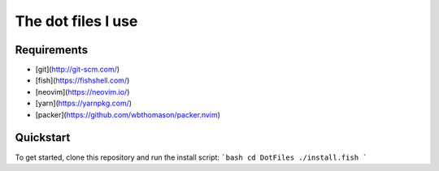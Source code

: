 The dot files I use
===================

Requirements
------------
* [git](http://git-scm.com/)
* [fish](https://fishshell.com/)
* [neovim](https://neovim.io/)
* [yarn](https://yarnpkg.com/)
* [packer](https://github.com/wbthomason/packer.nvim)


Quickstart
------------
To get started, clone this repository and run the install script:
```bash
cd DotFiles 
./install.fish
```

